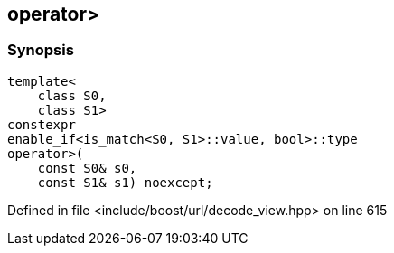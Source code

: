 :relfileprefix: ../../
[#2CAF0CBCF501545E0259A02811875DEAE33B5A97]
== operator>



=== Synopsis

[source,cpp,subs="verbatim,macros,-callouts"]
----
template<
    class S0,
    class S1>
constexpr
enable_if<is_match<S0, S1>::value, bool>::type
operator>(
    const S0& s0,
    const S1& s1) noexcept;
----

Defined in file <include/boost/url/decode_view.hpp> on line 615

